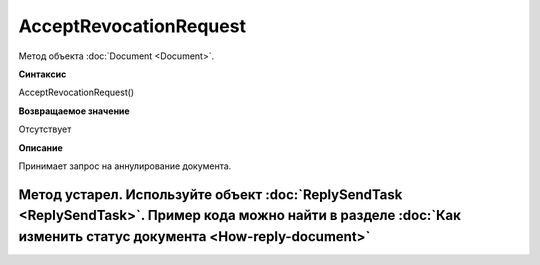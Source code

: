 ﻿AcceptRevocationRequest
=======================

Метод объекта :doc:`Document <Document>`.

**Синтаксис**


AcceptRevocationRequest()

**Возвращаемое значение**


Отсутствует

**Описание**


Принимает запрос на аннулирование документа.

Метод устарел. Используйте объект :doc:`ReplySendTask <ReplySendTask>`. Пример кода можно найти в разделе :doc:`Как изменить статус документа <How-reply-document>`
-------------------------------------------------------------------------------------------------------------------------------------------------------------------
